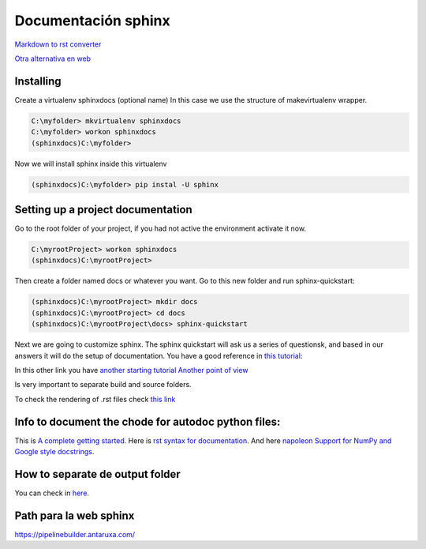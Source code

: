 Documentación sphinx
====================

`Markdown to rst converter <https://github.com/miyakogi/m2r>`__

`Otra alternativa en web <https://cloudconvert.com/md-to-html>`__

Installing
----------

Create a virtualenv sphinxdocs (optional name) In this case we use the
structure of makevirtualenv wrapper.

.. code:: shell

    C:\myfolder> mkvirtualenv sphinxdocs
    C:\myfolder> workon sphinxdocs
    (sphinxdocs)C:\myfolder>

Now we will install sphinx inside this virtualenv

.. code:: shell

    (sphinxdocs)C:\myfolder> pip instal -U sphinx

Setting up a project documentation
----------------------------------

Go to the root folder of your project, if you had not active the
environment activate it now.

.. code:: shell

    C:\myrootProject> workon sphinxdocs
    (sphinxdocs)C:\myrootProject>

Then create a folder named docs or whatever you want. Go to this new
folder and run sphinx-quickstart:

.. code:: shell

    (sphinxdocs)C:\myrootProject> mkdir docs
    (sphinxdocs)C:\myrootProject> cd docs
    (sphinxdocs)C:\myrootProject\docs> sphinx-quickstart

Next we are going to customize sphinx. The sphinx quickstart will ask us
a series of questionsk, and based in our answers it will do the setup of
documentation. You have a good reference in `this
tutorial <https://docs.readthedocs.io/en/stable/intro/getting-started-with-sphinx.html>`__:

In this other link you have `another starting
tutorial <https://medium.com/@eikonomega/getting-started-with-sphinx-autodoc-part-1-2cebbbca5365>`__
`Another point of
view <https://samnicholls.net/2016/06/15/how-to-sphinx-readthedocs/>`__

Is very important to separate build and source folders.

To check the rendering of .rst files check `this
link <http://socrates.io>`__

Info to document the chode for autodoc python files:
----------------------------------------------------

This is `A complete getting
started <https://medium.com/@eikonomega/getting-started-with-sphinx-autodoc-part-1-2cebbbca5365>`__.
Here is `rst syntax for
documentation <https://thomas-cokelaer.info/tutorials/sphinx/docstring_python.html>`__.
And here `napoleon Support for NumPy and Google style
docstrings <http://www.sphinx-doc.org/es/stable/ext/napoleon.html>`__.

How to separate de output folder
--------------------------------

You can check in
`here <https://stackoverflow.com/questions/16617347/separate-sphinx-build-and-source-directories-for-version-control>`__.

Path para la web sphinx
-----------------------

https://pipelinebuilder.antaruxa.com/
